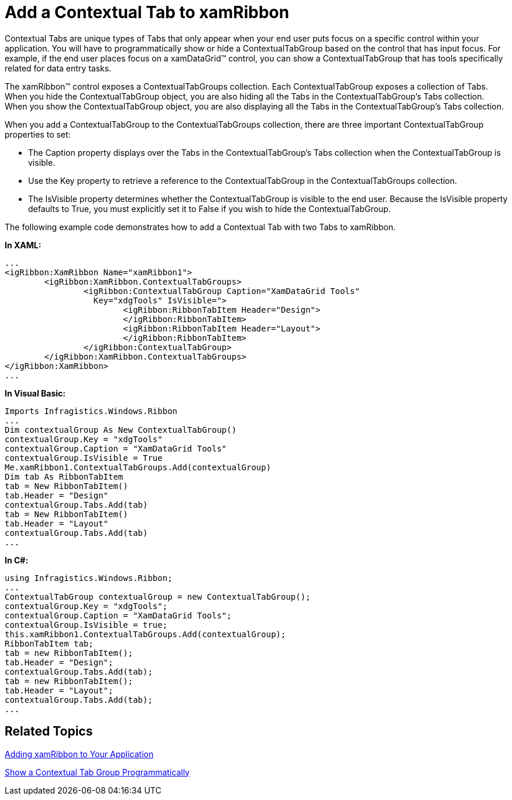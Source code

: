 ﻿////

|metadata|
{
    "name": "xamribbon-add-a-contextual-tab-to-xamribbon",
    "controlName": ["xamRibbon"],
    "tags": ["Getting Started","Grouping","How Do I"],
    "guid": "{CA7FD6F2-C7DC-41FA-9A71-1B76337C7DB6}",  
    "buildFlags": [],
    "createdOn": "2012-01-30T19:39:54.0991729Z"
}
|metadata|
////

= Add a Contextual Tab to xamRibbon



Contextual Tabs are unique types of Tabs that only appear when your end user puts focus on a specific control within your application. You will have to programmatically show or hide a ContextualTabGroup based on the control that has input focus. For example, if the end user places focus on a xamDataGrid™ control, you can show a ContextualTabGroup that has tools specifically related for data entry tasks.

The xamRibbon™ control exposes a ContextualTabGroups collection. Each ContextualTabGroup exposes a collection of Tabs. When you hide the ContextualTabGroup object, you are also hiding all the Tabs in the ContextualTabGroup's Tabs collection. When you show the ContextualTabGroup object, you are also displaying all the Tabs in the ContextualTabGroup's Tabs collection.

When you add a ContextualTabGroup to the ContextualTabGroups collection, there are three important ContextualTabGroup properties to set:

* The Caption property displays over the Tabs in the ContextualTabGroup's Tabs collection when the ContextualTabGroup is visible.
* Use the Key property to retrieve a reference to the ContextualTabGroup in the ContextualTabGroups collection.
* The IsVisible property determines whether the ContextualTabGroup is visible to the end user. Because the IsVisible property defaults to True, you must explicitly set it to False if you wish to hide the ContextualTabGroup.

The following example code demonstrates how to add a Contextual Tab with two Tabs to xamRibbon.

*In XAML:*

----
...
<igRibbon:XamRibbon Name="xamRibbon1">
        <igRibbon:XamRibbon.ContextualTabGroups>
                <igRibbon:ContextualTabGroup Caption="XamDataGrid Tools"
                  Key="xdgTools" IsVisible=">
                        <igRibbon:RibbonTabItem Header="Design">
                        </igRibbon:RibbonTabItem>
                        <igRibbon:RibbonTabItem Header="Layout">
                        </igRibbon:RibbonTabItem>
                </igRibbon:ContextualTabGroup>
        </igRibbon:XamRibbon.ContextualTabGroups>
</igRibbon:XamRibbon>
...
----

*In Visual Basic:*

----
Imports Infragistics.Windows.Ribbon
...
Dim contextualGroup As New ContextualTabGroup()
contextualGroup.Key = "xdgTools"
contextualGroup.Caption = "XamDataGrid Tools"
contextualGroup.IsVisible = True
Me.xamRibbon1.ContextualTabGroups.Add(contextualGroup)
Dim tab As RibbonTabItem
tab = New RibbonTabItem()
tab.Header = "Design"
contextualGroup.Tabs.Add(tab)
tab = New RibbonTabItem()
tab.Header = "Layout"
contextualGroup.Tabs.Add(tab)
...
----

*In C#:*

----
using Infragistics.Windows.Ribbon;
...
ContextualTabGroup contextualGroup = new ContextualTabGroup();
contextualGroup.Key = "xdgTools";
contextualGroup.Caption = "XamDataGrid Tools";
contextualGroup.IsVisible = true;
this.xamRibbon1.ContextualTabGroups.Add(contextualGroup);
RibbonTabItem tab;
tab = new RibbonTabItem();
tab.Header = "Design";
contextualGroup.Tabs.Add(tab);
tab = new RibbonTabItem();
tab.Header = "Layout";
contextualGroup.Tabs.Add(tab);
...
----

== Related Topics

link:xamribbon-adding-xamribbon-to-your-application-.html[Adding xamRibbon to Your Application]

link:xamribbon-showing-a-contextual-tab-group-programmatically.html[Show a Contextual Tab Group Programmatically]